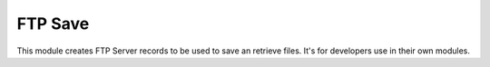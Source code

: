 FTP Save
========

This module creates FTP Server records to be used to save an retrieve files. It's for developers use in their own modules.
